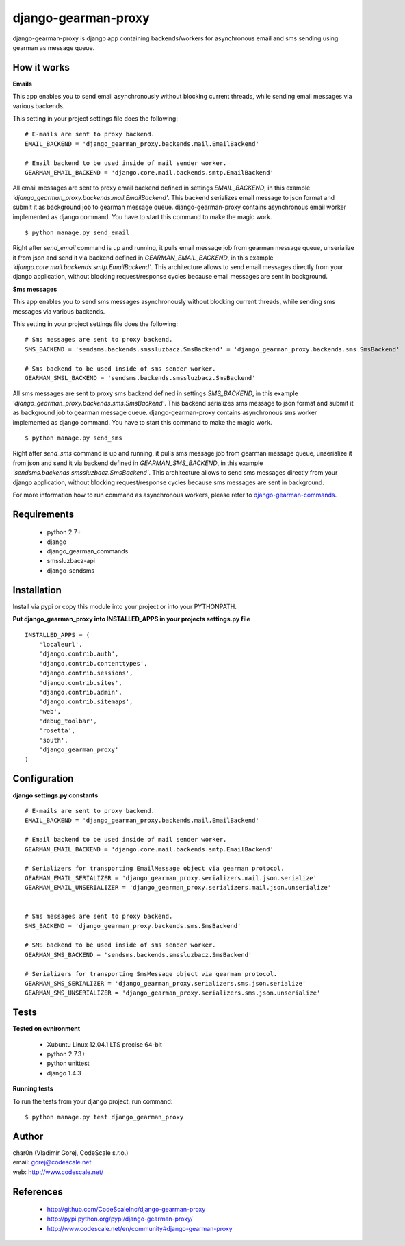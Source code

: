 django-gearman-proxy
====================

django-gearman-proxy is django app containing backends/workers for asynchronous email and sms sending
using gearman as message queue.


How it works
------------

**Emails**

This app enables you to send email asynchronously without blocking current threads, while
sending email messages via various backends.

This setting in your project settings file does the following: ::

 # E-mails are sent to proxy backend.
 EMAIL_BACKEND = 'django_gearman_proxy.backends.mail.EmailBackend'

 # Email backend to be used inside of mail sender worker.
 GEARMAN_EMAIL_BACKEND = 'django.core.mail.backends.smtp.EmailBackend'


All email messages are sent to proxy email backend defined in settings *EMAIL_BACKEND*, in this example
*'django_gearman_proxy.backends.mail.EmailBackend'*. This backend serializes email message to json format and
submit it as background job to gearman message queue. django-gearman-proxy contains asynchronous email worker
implemented as django command. You have to start this command to make the magic work. ::

 $ python manage.py send_email

Right after *send_email* command is up and running, it pulls email message job from gearman message queue,
unserialize it from json and send it via backend defined in *GEARMAN_EMAIL_BACKEND*, in this example
*'django.core.mail.backends.smtp.EmailBackend'*. This architecture allows to send email messages directly from
your django application, without blocking request/response cycles because email messages are sent in background.

**Sms messages**

This app enables you to send sms messages asynchronously without blocking current threads, while
sending sms messages via various backends.

This setting in your project settings file does the following: ::

 # Sms messages are sent to proxy backend.
 SMS_BACKEND = 'sendsms.backends.smssluzbacz.SmsBackend' = 'django_gearman_proxy.backends.sms.SmsBackend'

 # Sms backend to be used inside of sms sender worker.
 GEARMAN_SMSL_BACKEND = 'sendsms.backends.smssluzbacz.SmsBackend'


All sms messages are sent to proxy sms backend defined in settings *SMS_BACKEND*, in this example
*'django_gearman_proxy.backends.sms.SmsBackend'*. This backend serializes sms message to json format and
submit it as background job to gearman message queue. django-gearman-proxy contains asynchronous sms worker
implemented as django command. You have to start this command to make the magic work. ::

 $ python manage.py send_sms

Right after *send_sms* command is up and running, it pulls sms message job from gearman message queue,
unserialize it from json and send it via backend defined in *GEARMAN_SMS_BACKEND*, in this example
*'sendsms.backends.smssluzbacz.SmsBackend'*. This architecture allows to send sms messages directly from
your django application, without blocking request/response cycles because sms messages are sent in background.


For more information how to run command as asynchronous workers, please
refer to `django-gearman-commands <http://github.com/CodeScaleInc/django-gearman-commands>`_.


Requirements
------------

 - python 2.7+
 - django
 - django_gearman_commands
 - smssluzbacz-api
 - django-sendsms


Installation
------------

Install via pypi or copy this module into your project or into your PYTHONPATH.


**Put django_gearman_proxy into INSTALLED_APPS in your projects settings.py file**

::

 INSTALLED_APPS = (
     'localeurl',
     'django.contrib.auth',
     'django.contrib.contenttypes',
     'django.contrib.sessions',
     'django.contrib.sites',
     'django.contrib.admin',
     'django.contrib.sitemaps',
     'web',
     'debug_toolbar',
     'rosetta',
     'south',
     'django_gearman_proxy'
 )


Configuration
-------------

**django settings.py constants**

::

 # E-mails are sent to proxy backend.
 EMAIL_BACKEND = 'django_gearman_proxy.backends.mail.EmailBackend'

 # Email backend to be used inside of mail sender worker.
 GEARMAN_EMAIL_BACKEND = 'django.core.mail.backends.smtp.EmailBackend'

 # Serializers for transporting EmailMessage object via gearman protocol.
 GEARMAN_EMAIL_SERIALIZER = 'django_gearman_proxy.serializers.mail.json.serialize'
 GEARMAN_EMAIL_UNSERIALIZER = 'django_gearman_proxy.serializers.mail.json.unserialize'


 # Sms messages are sent to proxy backend.
 SMS_BACKEND = 'django_gearman_proxy.backends.sms.SmsBackend'

 # SMS backend to be used inside of sms sender worker.
 GEARMAN_SMS_BACKEND = 'sendsms.backends.smssluzbacz.SmsBackend'

 # Serializers for transporting SmsMessage object via gearman protocol.
 GEARMAN_SMS_SERIALIZER = 'django_gearman_proxy.serializers.sms.json.serialize'
 GEARMAN_SMS_UNSERIALIZER = 'django_gearman_proxy.serializers.sms.json.unserialize'


Tests
-----

**Tested on evnironment**

 - Xubuntu Linux 12.04.1 LTS precise 64-bit
 - python 2.7.3+
 - python unittest
 - django 1.4.3

**Running tests**

To run the tests from your django project, run command: ::

 $ python manage.py test django_gearman_proxy


Author
------

| char0n (Vladimír Gorej, CodeScale s.r.o.)
| email: gorej@codescale.net
| web: http://www.codescale.net/


References
----------

 - http://github.com/CodeScaleInc/django-gearman-proxy
 - http://pypi.python.org/pypi/django-gearman-proxy/
 - http://www.codescale.net/en/community#django-gearman-proxy